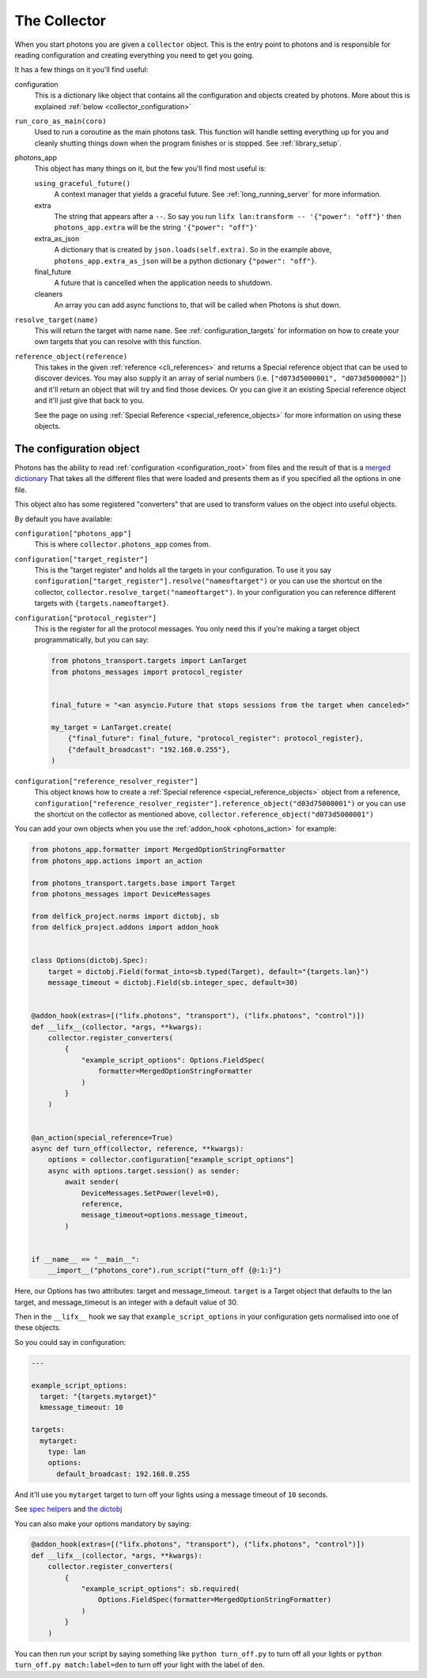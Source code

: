 .. _collector_root:

The Collector
=============

When you start photons you are given a ``collector`` object. This is the entry
point to photons and is responsible for reading configuration and creating
everything you need to get you going.

It has a few things on it you'll find useful:

configuration
    This is a dictionary like object that contains all the configuration and
    objects created by photons. More about this is explained
    :ref:`below <collector_configuration>`

``run_coro_as_main(coro)``
    Used to run a coroutine as the main photons task. This function will
    handle setting everything up for you and cleanly shutting things down
    when the program finishes or is stopped. See :ref:`library_setup`.

photons_app
    This object has many things on it, but the few you'll find most useful is:

    ``using_graceful_future()``
        A context manager that yields a graceful future. See
        :ref:`long_running_server` for more information.

    extra
        The string that appears after a ``--``. So say you run
        ``lifx lan:transform -- '{"power": "off"}'`` then ``photons_app.extra``
        will be the string ``'{"power": "off"}'``

    extra_as_json
        A dictionary that is created by ``json.loads(self.extra)``. So in the
        example above, ``photons_app.extra_as_json`` will be a python
        dictionary ``{"power": "off"}``.

    final_future
        A future that is cancelled when the application needs to shutdown.

    cleaners
        An array you can add async functions to, that will be called when
        Photons is shut down.

``resolve_target(name)``
    This will return the target with name ``name``.
    See :ref:`configuration_targets` for information on how to create your
    own targets that you can resolve with this function.

``reference_object(reference)``
    This takes in the given :ref:`reference <cli_references>` and returns a
    Special reference object that can be used to discover devices. You may
    also supply it an array of serial numbers
    (i.e. ``["d073d5000001", "d073d5000002"]``) and it'll return an object
    that will try and find those devices. Or you can give it an existing
    Special reference object and it'll just give that back to you.

    See the page on using :ref:`Special Reference <special_reference_objects>`
    for more information on using these objects.

.. _collector_configuration:

The configuration object
------------------------

Photons has the ability to read :ref:`configuration <configuration_root>` from
files and the result of that is a
`merged dictionary <https://delfick-project.readthedocs.io/en/latest/api/option_merge/index.html>`_
That takes all the different files that were loaded and presents them as if
you specified all the options in one file.

This object also has some registered "converters" that are used to transform
values on the object into useful objects.

By default you have available:

``configuration["photons_app"]``
    This is where ``collector.photons_app`` comes from.

``configuration["target_register"]``
    This is the "target register" and holds all the targets in your configuration.
    To use it you say ``configuration["target_register"].resolve("nameoftarget")``
    or you can use the shortcut on the collector,
    ``collector.resolve_target("nameoftarget")``. In your configuration you can
    reference different targets with ``{targets.nameoftarget}``.

``configuration["protocol_register"]``
    This is the register for all the protocol messages. You only need this if
    you're making a target object programmatically, but you can say:

    .. code-block::

        from photons_transport.targets import LanTarget
        from photons_messages import protocol_register


        final_future = "<an asyncio.Future that stops sessions from the target when canceled>"

        my_target = LanTarget.create(
            {"final_future": final_future, "protocol_register": protocol_register},
            {"default_broadcast": "192.168.0.255"},
        )

``configuration["reference_resolver_register"]``
    This object knows how to create a
    :ref:`Special reference <special_reference_objects>` object from a reference,
    ``configuration["reference_resolver_register"].reference_object("d03d75000001")``
    or you can use the shortcut on the collector as mentioned above,
    ``collector.reference_object("d073d5000001")``

You can add your own objects when you use the :ref:`addon_hook <photons_action>`
for example:

.. code-block:: python

    from photons_app.formatter import MergedOptionStringFormatter
    from photons_app.actions import an_action

    from photons_transport.targets.base import Target
    from photons_messages import DeviceMessages

    from delfick_project.norms import dictobj, sb
    from delfick_project.addons import addon_hook


    class Options(dictobj.Spec):
        target = dictobj.Field(format_into=sb.typed(Target), default="{targets.lan}")
        message_timeout = dictobj.Field(sb.integer_spec, default=30)


    @addon_hook(extras=[("lifx.photons", "transport"), ("lifx.photons", "control")])
    def __lifx__(collector, *args, **kwargs):
        collector.register_converters(
            {
                "example_script_options": Options.FieldSpec(
                    formatter=MergedOptionStringFormatter
                )
            }
        )


    @an_action(special_reference=True)
    async def turn_off(collector, reference, **kwargs):
        options = collector.configuration["example_script_options"]
        async with options.target.session() as sender:
            await sender(
                DeviceMessages.SetPower(level=0),
                reference,
                message_timeout=options.message_timeout,
            )


    if __name__ == "__main__":
        __import__("photons_core").run_script("turn_off {@:1:}")

Here, our Options has two attributes: target and message_timeout. ``target`` is
a Target object that defaults to the lan target, and message_timeout is an
integer with a default value of 30.

Then in the ``__lifx__`` hook we say that ``example_script_options`` in your
configuration gets normalised into one of these objects.

So you could say in configuration:

.. code-block:: yaml

    ---

    example_script_options:
      target: "{targets.mytarget}"
      kmessage_timeout: 10

    targets:
      mytarget:
        type: lan
        options:
          default_broadcast: 192.168.0.255

And it'll use you ``mytarget`` target to turn off your lights using a message
timeout of ``10`` seconds.

See
`spec helpers <https://delfick-project.readthedocs.io/en/latest/api/norms/api/spec_base.html>`_
and `the dictobj <https://delfick-project.readthedocs.io/en/latest/api/norms/api/dictobj.html#module-delfick_project.norms.field_spec>`_

You can also make your options mandatory by saying:

.. code-block:: python

    @addon_hook(extras=[("lifx.photons", "transport"), ("lifx.photons", "control")])
    def __lifx__(collector, *args, **kwargs):
        collector.register_converters(
            {
                "example_script_options": sb.required(
                    Options.FieldSpec(formatter=MergedOptionStringFormatter)
                )
            }
        )

You can then run your script by saying something like ``python turn_off.py`` to
turn off all your lights or ``python turn_off.py match:label=den`` to turn off
your light with the label of ``den``.
